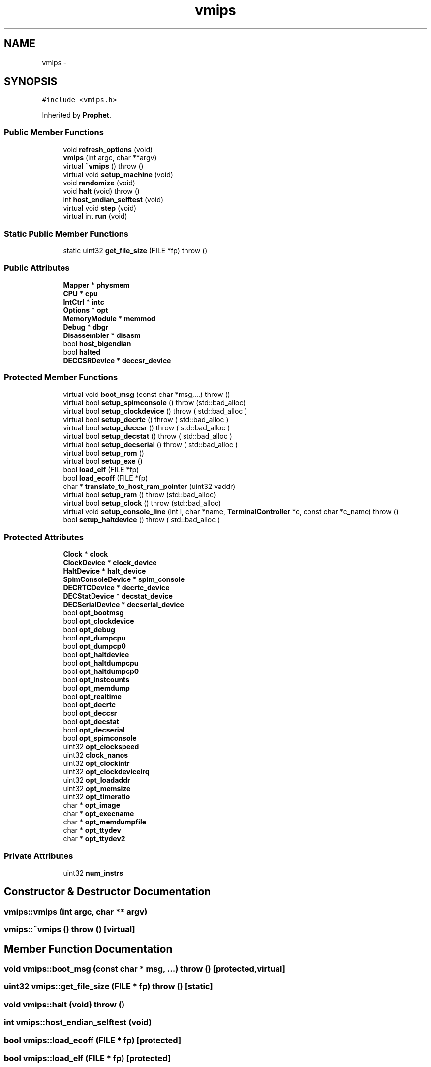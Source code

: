.TH "vmips" 3 "18 Dec 2013" "Doxygen" \" -*- nroff -*-
.ad l
.nh
.SH NAME
vmips \- 
.SH SYNOPSIS
.br
.PP
.PP
\fC#include <vmips.h>\fP
.PP
Inherited by \fBProphet\fP.
.SS "Public Member Functions"

.in +1c
.ti -1c
.RI "void \fBrefresh_options\fP (void)"
.br
.ti -1c
.RI "\fBvmips\fP (int argc, char **argv)"
.br
.ti -1c
.RI "virtual \fB~vmips\fP ()  throw ()"
.br
.ti -1c
.RI "virtual void \fBsetup_machine\fP (void)"
.br
.ti -1c
.RI "void \fBrandomize\fP (void)"
.br
.ti -1c
.RI "void \fBhalt\fP (void)  throw ()"
.br
.ti -1c
.RI "int \fBhost_endian_selftest\fP (void)"
.br
.ti -1c
.RI "virtual void \fBstep\fP (void)"
.br
.ti -1c
.RI "virtual int \fBrun\fP (void)"
.br
.in -1c
.SS "Static Public Member Functions"

.in +1c
.ti -1c
.RI "static uint32 \fBget_file_size\fP (FILE *fp)  throw ()"
.br
.in -1c
.SS "Public Attributes"

.in +1c
.ti -1c
.RI "\fBMapper\fP * \fBphysmem\fP"
.br
.ti -1c
.RI "\fBCPU\fP * \fBcpu\fP"
.br
.ti -1c
.RI "\fBIntCtrl\fP * \fBintc\fP"
.br
.ti -1c
.RI "\fBOptions\fP * \fBopt\fP"
.br
.ti -1c
.RI "\fBMemoryModule\fP * \fBmemmod\fP"
.br
.ti -1c
.RI "\fBDebug\fP * \fBdbgr\fP"
.br
.ti -1c
.RI "\fBDisassembler\fP * \fBdisasm\fP"
.br
.ti -1c
.RI "bool \fBhost_bigendian\fP"
.br
.ti -1c
.RI "bool \fBhalted\fP"
.br
.ti -1c
.RI "\fBDECCSRDevice\fP * \fBdeccsr_device\fP"
.br
.in -1c
.SS "Protected Member Functions"

.in +1c
.ti -1c
.RI "virtual void \fBboot_msg\fP (const char *msg,...)  throw ()"
.br
.ti -1c
.RI "virtual bool \fBsetup_spimconsole\fP ()  throw (std::bad_alloc)"
.br
.ti -1c
.RI "virtual bool \fBsetup_clockdevice\fP ()  throw ( std::bad_alloc )"
.br
.ti -1c
.RI "virtual bool \fBsetup_decrtc\fP ()  throw ( std::bad_alloc )"
.br
.ti -1c
.RI "virtual bool \fBsetup_deccsr\fP ()  throw ( std::bad_alloc )"
.br
.ti -1c
.RI "virtual bool \fBsetup_decstat\fP ()  throw ( std::bad_alloc )"
.br
.ti -1c
.RI "virtual bool \fBsetup_decserial\fP ()  throw ( std::bad_alloc )"
.br
.ti -1c
.RI "virtual bool \fBsetup_rom\fP ()"
.br
.ti -1c
.RI "virtual bool \fBsetup_exe\fP ()"
.br
.ti -1c
.RI "bool \fBload_elf\fP (FILE *fp)"
.br
.ti -1c
.RI "bool \fBload_ecoff\fP (FILE *fp)"
.br
.ti -1c
.RI "char * \fBtranslate_to_host_ram_pointer\fP (uint32 vaddr)"
.br
.ti -1c
.RI "virtual bool \fBsetup_ram\fP ()  throw (std::bad_alloc)"
.br
.ti -1c
.RI "virtual bool \fBsetup_clock\fP ()  throw (std::bad_alloc)"
.br
.ti -1c
.RI "virtual void \fBsetup_console_line\fP (int l, char *name, \fBTerminalController\fP *c, const char *c_name)  throw ()"
.br
.ti -1c
.RI "bool \fBsetup_haltdevice\fP ()  throw ( std::bad_alloc )"
.br
.in -1c
.SS "Protected Attributes"

.in +1c
.ti -1c
.RI "\fBClock\fP * \fBclock\fP"
.br
.ti -1c
.RI "\fBClockDevice\fP * \fBclock_device\fP"
.br
.ti -1c
.RI "\fBHaltDevice\fP * \fBhalt_device\fP"
.br
.ti -1c
.RI "\fBSpimConsoleDevice\fP * \fBspim_console\fP"
.br
.ti -1c
.RI "\fBDECRTCDevice\fP * \fBdecrtc_device\fP"
.br
.ti -1c
.RI "\fBDECStatDevice\fP * \fBdecstat_device\fP"
.br
.ti -1c
.RI "\fBDECSerialDevice\fP * \fBdecserial_device\fP"
.br
.ti -1c
.RI "bool \fBopt_bootmsg\fP"
.br
.ti -1c
.RI "bool \fBopt_clockdevice\fP"
.br
.ti -1c
.RI "bool \fBopt_debug\fP"
.br
.ti -1c
.RI "bool \fBopt_dumpcpu\fP"
.br
.ti -1c
.RI "bool \fBopt_dumpcp0\fP"
.br
.ti -1c
.RI "bool \fBopt_haltdevice\fP"
.br
.ti -1c
.RI "bool \fBopt_haltdumpcpu\fP"
.br
.ti -1c
.RI "bool \fBopt_haltdumpcp0\fP"
.br
.ti -1c
.RI "bool \fBopt_instcounts\fP"
.br
.ti -1c
.RI "bool \fBopt_memdump\fP"
.br
.ti -1c
.RI "bool \fBopt_realtime\fP"
.br
.ti -1c
.RI "bool \fBopt_decrtc\fP"
.br
.ti -1c
.RI "bool \fBopt_deccsr\fP"
.br
.ti -1c
.RI "bool \fBopt_decstat\fP"
.br
.ti -1c
.RI "bool \fBopt_decserial\fP"
.br
.ti -1c
.RI "bool \fBopt_spimconsole\fP"
.br
.ti -1c
.RI "uint32 \fBopt_clockspeed\fP"
.br
.ti -1c
.RI "uint32 \fBclock_nanos\fP"
.br
.ti -1c
.RI "uint32 \fBopt_clockintr\fP"
.br
.ti -1c
.RI "uint32 \fBopt_clockdeviceirq\fP"
.br
.ti -1c
.RI "uint32 \fBopt_loadaddr\fP"
.br
.ti -1c
.RI "uint32 \fBopt_memsize\fP"
.br
.ti -1c
.RI "uint32 \fBopt_timeratio\fP"
.br
.ti -1c
.RI "char * \fBopt_image\fP"
.br
.ti -1c
.RI "char * \fBopt_execname\fP"
.br
.ti -1c
.RI "char * \fBopt_memdumpfile\fP"
.br
.ti -1c
.RI "char * \fBopt_ttydev\fP"
.br
.ti -1c
.RI "char * \fBopt_ttydev2\fP"
.br
.in -1c
.SS "Private Attributes"

.in +1c
.ti -1c
.RI "uint32 \fBnum_instrs\fP"
.br
.in -1c
.SH "Constructor & Destructor Documentation"
.PP 
.SS "vmips::vmips (int argc, char ** argv)"
.SS "vmips::~vmips ()  throw ()\fC [virtual]\fP"
.SH "Member Function Documentation"
.PP 
.SS "void vmips::boot_msg (const char * msg,  ...)  throw ()\fC [protected, virtual]\fP"
.SS "uint32 vmips::get_file_size (FILE * fp)  throw ()\fC [static]\fP"
.SS "void vmips::halt (void)  throw ()"
.SS "int vmips::host_endian_selftest (void)"
.SS "bool vmips::load_ecoff (FILE * fp)\fC [protected]\fP"
.SS "bool vmips::load_elf (FILE * fp)\fC [protected]\fP"
.SS "void vmips::randomize (void)"
.SS "void vmips::refresh_options (void)"
.SS "int vmips::run (void)\fC [virtual]\fP"
.PP
Reimplemented in \fBProphet\fP.
.SS "bool vmips::setup_clock ()  throw (std::bad_alloc)\fC [protected, virtual]\fP"
.SS "bool vmips::setup_clockdevice ()  throw ( std::bad_alloc )\fC [protected, virtual]\fP"
.SS "void vmips::setup_console_line (int l, char * name, \fBTerminalController\fP * c, const char * c_name)  throw ()\fC [protected, virtual]\fP"
.SS "bool vmips::setup_deccsr ()  throw ( std::bad_alloc )\fC [protected, virtual]\fP"
.SS "bool vmips::setup_decrtc ()  throw ( std::bad_alloc )\fC [protected, virtual]\fP"
.SS "bool vmips::setup_decserial ()  throw ( std::bad_alloc )\fC [protected, virtual]\fP"
.SS "bool vmips::setup_decstat ()  throw ( std::bad_alloc )\fC [protected, virtual]\fP"
.SS "bool vmips::setup_exe ()\fC [protected, virtual]\fP"
.SS "bool vmips::setup_haltdevice ()  throw ( std::bad_alloc )\fC [protected]\fP"
.SS "void vmips::setup_machine (void)\fC [virtual]\fP"
.PP
Reimplemented in \fBProphet\fP.
.SS "bool vmips::setup_ram ()  throw (std::bad_alloc)\fC [protected, virtual]\fP"
.SS "bool vmips::setup_rom ()\fC [protected, virtual]\fP"
.SS "bool vmips::setup_spimconsole ()  throw (std::bad_alloc)\fC [protected, virtual]\fP"
.SS "void vmips::step (void)\fC [virtual]\fP"
.PP
Reimplemented in \fBProphet\fP.
.SS "char * vmips::translate_to_host_ram_pointer (uint32 vaddr)\fC [protected]\fP"Translate vaddr to a physical address, then return a host-machine pointer to where it is in the simulated machine's RAM. vaddr must be in one of the non-mapped kernel-mode segments (KSEG0 or KSEG1), and it must be within the bounds of the simulated machine's physical RAM. Otherwise a null pointer is returned. 
.SH "Member Data Documentation"
.PP 
.SS "\fBClock\fP* \fBvmips::clock\fP\fC [protected]\fP"
.SS "\fBClockDevice\fP* \fBvmips::clock_device\fP\fC [protected]\fP"
.SS "uint32 \fBvmips::clock_nanos\fP\fC [protected]\fP"
.SS "\fBCPU\fP* \fBvmips::cpu\fP"
.SS "\fBDebug\fP* \fBvmips::dbgr\fP"
.SS "\fBDECCSRDevice\fP* \fBvmips::deccsr_device\fP"
.SS "\fBDECRTCDevice\fP* \fBvmips::decrtc_device\fP\fC [protected]\fP"
.SS "\fBDECSerialDevice\fP* \fBvmips::decserial_device\fP\fC [protected]\fP"
.SS "\fBDECStatDevice\fP* \fBvmips::decstat_device\fP\fC [protected]\fP"
.SS "\fBDisassembler\fP* \fBvmips::disasm\fP"
.SS "\fBHaltDevice\fP* \fBvmips::halt_device\fP\fC [protected]\fP"
.SS "bool \fBvmips::halted\fP"
.SS "bool \fBvmips::host_bigendian\fP"
.SS "\fBIntCtrl\fP* \fBvmips::intc\fP"
.SS "\fBMemoryModule\fP* \fBvmips::memmod\fP"
.SS "uint32 \fBvmips::num_instrs\fP\fC [private]\fP"
.SS "\fBOptions\fP* \fBvmips::opt\fP"
.SS "bool \fBvmips::opt_bootmsg\fP\fC [protected]\fP"
.SS "bool \fBvmips::opt_clockdevice\fP\fC [protected]\fP"
.SS "uint32 \fBvmips::opt_clockdeviceirq\fP\fC [protected]\fP"
.SS "uint32 \fBvmips::opt_clockintr\fP\fC [protected]\fP"
.SS "uint32 \fBvmips::opt_clockspeed\fP\fC [protected]\fP"
.SS "bool \fBvmips::opt_debug\fP\fC [protected]\fP"
.SS "bool \fBvmips::opt_deccsr\fP\fC [protected]\fP"
.SS "bool \fBvmips::opt_decrtc\fP\fC [protected]\fP"
.SS "bool \fBvmips::opt_decserial\fP\fC [protected]\fP"
.SS "bool \fBvmips::opt_decstat\fP\fC [protected]\fP"
.SS "bool \fBvmips::opt_dumpcp0\fP\fC [protected]\fP"
.SS "bool \fBvmips::opt_dumpcpu\fP\fC [protected]\fP"
.SS "char* \fBvmips::opt_execname\fP\fC [protected]\fP"
.SS "bool \fBvmips::opt_haltdevice\fP\fC [protected]\fP"
.SS "bool \fBvmips::opt_haltdumpcp0\fP\fC [protected]\fP"
.SS "bool \fBvmips::opt_haltdumpcpu\fP\fC [protected]\fP"
.SS "char* \fBvmips::opt_image\fP\fC [protected]\fP"
.SS "bool \fBvmips::opt_instcounts\fP\fC [protected]\fP"
.SS "uint32 \fBvmips::opt_loadaddr\fP\fC [protected]\fP"
.SS "bool \fBvmips::opt_memdump\fP\fC [protected]\fP"
.SS "char* \fBvmips::opt_memdumpfile\fP\fC [protected]\fP"
.SS "uint32 \fBvmips::opt_memsize\fP\fC [protected]\fP"
.SS "bool \fBvmips::opt_realtime\fP\fC [protected]\fP"
.SS "bool \fBvmips::opt_spimconsole\fP\fC [protected]\fP"
.SS "uint32 \fBvmips::opt_timeratio\fP\fC [protected]\fP"
.SS "char* \fBvmips::opt_ttydev\fP\fC [protected]\fP"
.SS "char* \fBvmips::opt_ttydev2\fP\fC [protected]\fP"
.SS "\fBMapper\fP* \fBvmips::physmem\fP"
.SS "\fBSpimConsoleDevice\fP* \fBvmips::spim_console\fP\fC [protected]\fP"

.SH "Author"
.PP 
Generated automatically by Doxygen from the source code.
